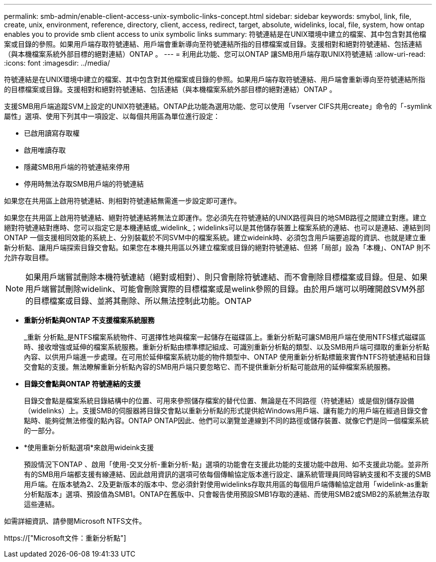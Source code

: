 ---
permalink: smb-admin/enable-client-access-unix-symbolic-links-concept.html 
sidebar: sidebar 
keywords: smybol, link, file, create, unix, environment, reference, directory, client, access, redirect, target, absolute, widelinks, local, file, system, how ontap enables you to provide smb client access to unix symbolic links 
summary: 符號連結是在UNIX環境中建立的檔案、其中包含對其他檔案或目錄的參照。如果用戶端存取符號連結、用戶端會重新導向至符號連結所指的目標檔案或目錄。支援相對和絕對符號連結、包括連結（與本機檔案系統外部目標的絕對連結）ONTAP 。 
---
= 利用此功能、您可以ONTAP 讓SMB用戶端存取UNIX符號連結
:allow-uri-read: 
:icons: font
:imagesdir: ../media/


[role="lead"]
符號連結是在UNIX環境中建立的檔案、其中包含對其他檔案或目錄的參照。如果用戶端存取符號連結、用戶端會重新導向至符號連結所指的目標檔案或目錄。支援相對和絕對符號連結、包括連結（與本機檔案系統外部目標的絕對連結）ONTAP 。

支援SMB用戶端追蹤SVM上設定的UNIX符號連結。ONTAP此功能為選用功能、您可以使用「vserver CIFS共用create」命令的「-symlink屬性」選項、使用下列其中一項設定、以每個共用區為單位進行設定：

* 已啟用讀寫存取權
* 啟用唯讀存取
* 隱藏SMB用戶端的符號連結來停用
* 停用時無法存取SMB用戶端的符號連結


如果您在共用區上啟用符號連結、則相對符號連結無需進一步設定即可運作。

如果您在共用區上啟用符號連結、絕對符號連結將無法立即運作。您必須先在符號連結的UNIX路徑與目的地SMB路徑之間建立對應。建立絕對符號連結對應時、您可以指定它是本機連結或_widelink_；widelinks可以是其他儲存裝置上檔案系統的連結、也可以是連結、連結到同ONTAP 一個支援相同效能的系統上、分別裝載於不同SVM中的檔案系統。建立wideink時、必須包含用戶端要追蹤的資訊、也就是建立重新分析點、讓用戶端探索目錄交會點。如果您在本機共用區以外建立檔案或目錄的絕對符號連結、但將「局部」設為「本機」、ONTAP 則不允許存取目標。

[NOTE]
====
如果用戶端嘗試刪除本機符號連結（絕對或相對）、則只會刪除符號連結、而不會刪除目標檔案或目錄。但是、如果用戶端嘗試刪除widelink、可能會刪除實際的目標檔案或是welink參照的目錄。由於用戶端可以明確開啟SVM外部的目標檔案或目錄、並將其刪除、所以無法控制此功能。ONTAP

====
* *重新分析點與ONTAP 不支援檔案系統服務*
+
_重新 分析點_是NTFS檔案系統物件、可選擇性地與檔案一起儲存在磁碟區上。重新分析點可讓SMB用戶端在使用NTFS樣式磁碟區時、接收增強或延伸的檔案系統服務。重新分析點由標準標記組成、可識別重新分析點的類型、以及SMB用戶端可擷取的重新分析點內容、以供用戶端進一步處理。在可用於延伸檔案系統功能的物件類型中、ONTAP 使用重新分析點標籤來實作NTFS符號連結和目錄交會點的支援。無法瞭解重新分析點內容的SMB用戶端只要忽略它、而不提供重新分析點可能啟用的延伸檔案系統服務。

* *目錄交會點與ONTAP 符號連結的支援*
+
目錄交會點是檔案系統目錄結構中的位置、可用來參照儲存檔案的替代位置、無論是在不同路徑（符號連結）或是個別儲存設備（widelinks）上。支援SMB的伺服器將目錄交會點以重新分析點的形式提供給Windows用戶端、讓有能力的用戶端在經過目錄交會點時、能夠從無法修復的點內容。ONTAP ONTAP因此、他們可以瀏覽並連線到不同的路徑或儲存裝置、就像它們是同一個檔案系統的一部分。

* *使用重新分析點選項*來啟用wideink支援
+
預設情況下ONTAP 、啟用「使用-交叉分析-重新分析-點」選項的功能會在支援此功能的支援功能中啟用、如不支援此功能。並非所有的SMB用戶端都支援有線連結、因此啟用資訊的選項可依每個傳輸協定版本進行設定、讓系統管理員同時容納支援和不支援的SMB用戶端。在版本號為2、2及更新版本的版本中、您必須針對使用widelinks存取共用區的每個用戶端傳輸協定啟用「widelink-as重新分析點版本」選項、預設值為SMB1。ONTAP在舊版中、只會報告使用預設SMB1存取的連結、而使用SMB2或SMB2的系統無法存取這些連結。



如需詳細資訊、請參閱Microsoft NTFS文件。

https://["Microsoft文件：重新分析點"]
